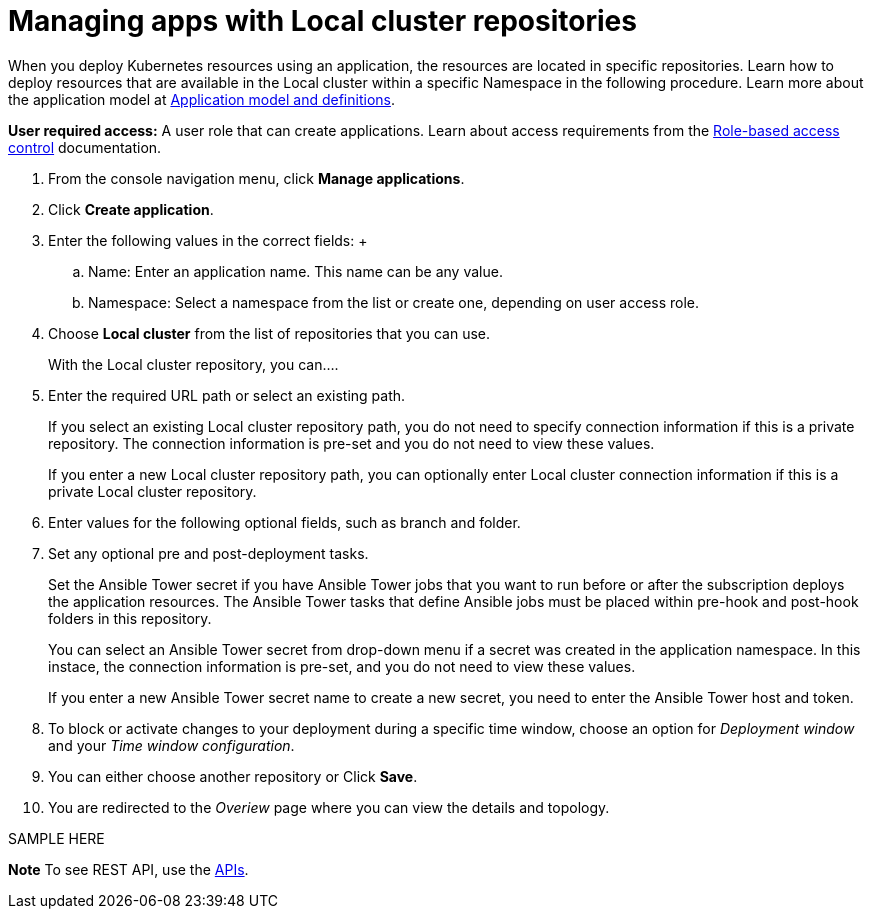 [#managing-apps-with-local-cluster-repositories]
= Managing apps with Local cluster repositories

When you deploy Kubernetes resources using an application, the resources are located in specific repositories. Learn how to deploy resources that are available in the Local cluster within a specific Namespace in the following procedure. Learn more about the application model at xref:../manage_applications/app_model.adoc#application-model-and-definitions[Application model and definitions].

*User required access:* A user role that can create applications. Learn about access requirements from the link:../security/rbac.adoc#role-based-access-control[Role-based access control] documentation.


1. From the console navigation menu, click *Manage applications*.

2. Click *Create application*.

3. Enter the following values in the correct fields:
 +
 .. Name: Enter an application name. This name can be any value.
 .. Namespace: Select a namespace from the list or create one, depending on user access role.

4. Choose *Local cluster* from the list of repositories that you can use.
+
With the Local cluster repository, you can....

5. Enter the required URL path or select an existing path.

+
If you select an existing Local cluster repository path, you do not need to specify connection information if this is a private repository. The connection information is pre-set and you do not need to view these values. 

+
If you enter a new Local cluster repository path, you can optionally enter Local cluster connection information if this is a private Local cluster repository.

6. Enter values for the following optional fields, such as branch and folder.
 
7. Set any optional pre and post-deployment tasks. 

+
Set the Ansible Tower secret if you have Ansible Tower jobs that you want to run before or after the subscription deploys the application resources. The Ansible Tower tasks that define Ansible jobs must be placed within pre-hook and post-hook folders in this repository.

+
You can select an Ansible Tower secret from drop-down menu if a secret was created in the application namespace. In this instace, the connection information is pre-set, and you do not need to view these values. 

+
If you enter a new Ansible Tower secret name to create a new secret, you need to enter the Ansible Tower host and token.
 

8. To block or activate changes to your deployment during a specific time window, choose an option for _Deployment window_ and your _Time window configuration_.

9. You can either choose another repository or Click *Save*.

10. You are redirected to the _Overiew_ page where you can view the details and topology.

SAMPLE HERE

*Note* To see REST API, use the link:../apis/api.adoc#apis[APIs].
 